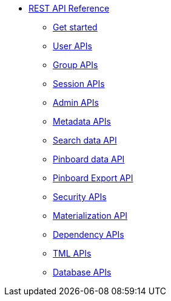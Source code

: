 
** xref:rest-api-reference.adoc[REST API Reference]
*** xref:rest-api-getstarted.adoc[Get started]
*** xref:user-api.adoc[User APIs]
*** xref:group-api[Group APIs]
*** xref:session-api.doc[Session APIs]
*** xref:admin-api.adoc[Admin APIs]
*** xref:metadata-api.adoc[Metadata APIs]
*** xref:search-data-api.adoc[Search data API]
*** xref:pinboard-api.adoc[Pinboard data API]
*** xref:pinboard-export-api.adoc[Pinboard Export API]
*** xref:security-api.adoc[Security APIs]
*** xref:materialization-api.adoc[Materialization API]
*** xref:dependency-apis.adoc[Dependency APIs]
*** xref:tml-api.adoc[TML APIs]
*** xref:database-api.adoc[Database APIs]

